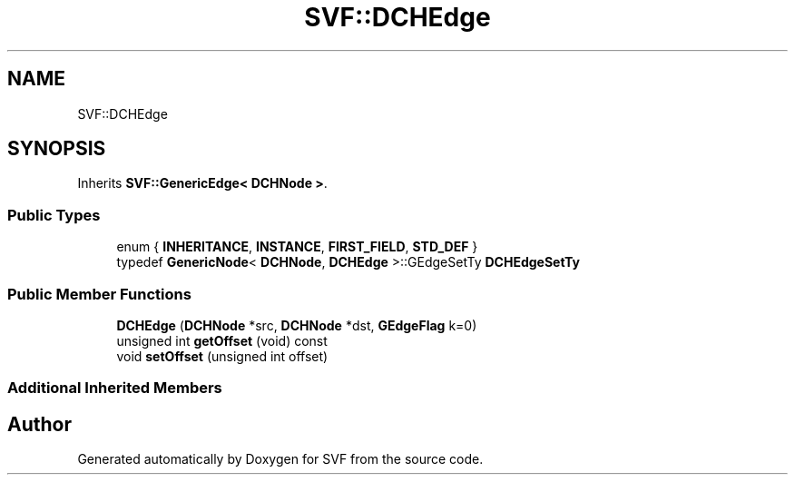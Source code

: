 .TH "SVF::DCHEdge" 3 "Sun Feb 14 2021" "SVF" \" -*- nroff -*-
.ad l
.nh
.SH NAME
SVF::DCHEdge
.SH SYNOPSIS
.br
.PP
.PP
Inherits \fBSVF::GenericEdge< DCHNode >\fP\&.
.SS "Public Types"

.in +1c
.ti -1c
.RI "enum { \fBINHERITANCE\fP, \fBINSTANCE\fP, \fBFIRST_FIELD\fP, \fBSTD_DEF\fP }"
.br
.ti -1c
.RI "typedef \fBGenericNode\fP< \fBDCHNode\fP, \fBDCHEdge\fP >::GEdgeSetTy \fBDCHEdgeSetTy\fP"
.br
.in -1c
.SS "Public Member Functions"

.in +1c
.ti -1c
.RI "\fBDCHEdge\fP (\fBDCHNode\fP *src, \fBDCHNode\fP *dst, \fBGEdgeFlag\fP k=0)"
.br
.ti -1c
.RI "unsigned int \fBgetOffset\fP (void) const"
.br
.ti -1c
.RI "void \fBsetOffset\fP (unsigned int offset)"
.br
.in -1c
.SS "Additional Inherited Members"


.SH "Author"
.PP 
Generated automatically by Doxygen for SVF from the source code\&.
